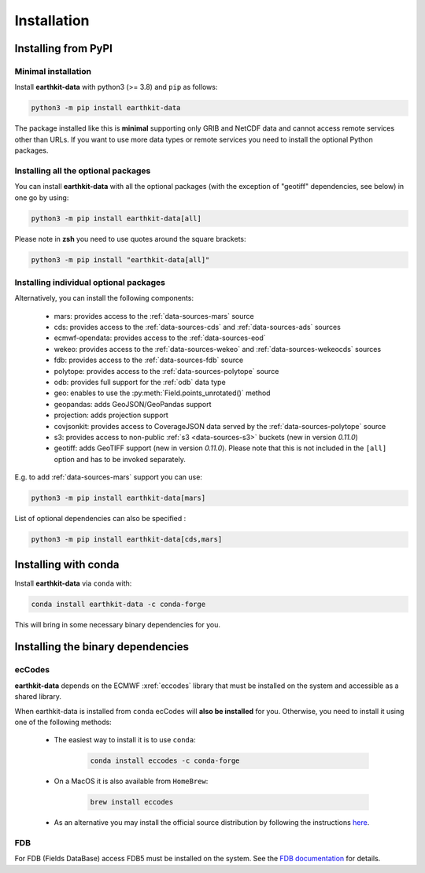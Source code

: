 .. _install:

Installation
============

Installing from PyPI
------------------------------------

Minimal installation
+++++++++++++++++++++++++

Install **earthkit-data** with python3 (>= 3.8) and ``pip`` as follows:

.. code-block:: bash

    python3 -m pip install earthkit-data

The package installed like this is **minimal** supporting only GRIB and NetCDF data and cannot access remote services other than URLs. If you want to use more data types or remote services you need to install the optional Python packages.

Installing all the optional packages
++++++++++++++++++++++++++++++++++++++++

You can install **earthkit-data** with all the optional packages (with the exception of "geotiff" dependencies, see below) in one go by using:

.. code-block:: bash

    python3 -m pip install earthkit-data[all]

Please note in **zsh** you need to use quotes around the square brackets:

.. code-block:: bash

    python3 -m pip install "earthkit-data[all]"


Installing individual optional packages
+++++++++++++++++++++++++++++++++++++++++

Alternatively, you can install the following components:

    - mars: provides access to the :ref:`data-sources-mars` source
    - cds: provides access to the :ref:`data-sources-cds` and :ref:`data-sources-ads` sources
    - ecmwf-opendata: provides access to the :ref:`data-sources-eod`
    - wekeo: provides access to the :ref:`data-sources-wekeo` and :ref:`data-sources-wekeocds` sources
    - fdb: provides access to the :ref:`data-sources-fdb` source
    - polytope: provides access to the :ref:`data-sources-polytope` source
    - odb: provides full support for the :ref:`odb` data type
    - geo: enables to use the :py:meth:`Field.points_unrotated()` method
    - geopandas: adds GeoJSON/GeoPandas support
    - projection: adds projection support
    - covjsonkit: provides access to CoverageJSON data served by the :ref:`data-sources-polytope` source
    - s3: provides access to non-public :ref:`s3 <data-sources-s3>` buckets (new in version *0.11.0*)
    - geotiff: adds GeoTIFF support (new in version *0.11.0*). Please note that this is not included in the ``[all]`` option and has to be invoked separately.

E.g. to add :ref:`data-sources-mars`  support you can use:

.. code-block:: bash

    python3 -m pip install earthkit-data[mars]

List of optional dependencies can also be specified :

.. code-block:: bash

    python3 -m pip install earthkit-data[cds,mars]


Installing with conda
---------------------------------------

Install **earthkit-data** via ``conda`` with:

.. code-block:: bash

    conda install earthkit-data -c conda-forge

This will bring in some necessary binary dependencies for you.

Installing the binary dependencies
--------------------------------------

ecCodes
+++++++++++

**earthkit-data** depends on the ECMWF :xref:`eccodes` library
that must be installed on the system and accessible as a shared library.

When earthkit-data is installed from ``conda`` ecCodes will **also be installed** for you. Otherwise, you need to install it using one of the following methods:

    - The easiest way to install it is to use ``conda``:

        .. code-block:: bash

            conda install eccodes -c conda-forge

    - On a MacOS it is also available from ``HomeBrew``:

        .. code-block:: bash

            brew install eccodes

    - As an alternative you may install the official source distribution by following the instructions `here <https://software.ecmwf.int/wiki/display/ECC/ecCodes+installation>`_.

FDB
+++++

For FDB (Fields DataBase) access FDB5 must be installed on the system. See the `FDB documentation <https://fields-database.readthedocs.io/en/latest/>`_ for details.
